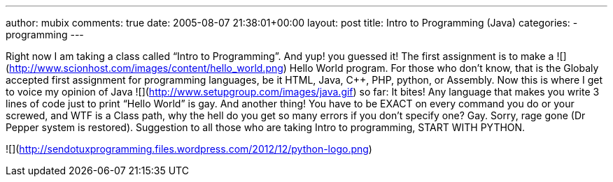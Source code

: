 ---
author: mubix
comments: true
date: 2005-08-07 21:38:01+00:00
layout: post
title: Intro to Programming (Java)
categories:
- programming
---

Right now I am taking a class called “Intro to Programming”. And yup! you guessed it! The first assignment is to make a ![](http://www.scionhost.com/images/content/hello_world.png) Hello World program. For those who don’t know, that is the Globaly accepted first assignment for programming languages, be it HTML, Java, C++, PHP, python, or Assembly. Now this is where I get to voice my opinion of Java ![](http://www.setupgroup.com/images/java.gif) so far: It bites! Any language that makes you write 3 lines of code just to print “Hello World” is gay. And another thing! You have to be EXACT on every command you do or your screwed, and WTF is a Class path, why the hell do you get so many errors if you don’t specify one? Gay. Sorry, rage gone (Dr Pepper system is restored). Suggestion to all those who are taking Intro to programming, START WITH PYTHON.

![](http://sendotuxprogramming.files.wordpress.com/2012/12/python-logo.png)
